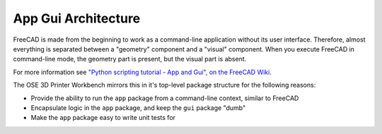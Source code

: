 App Gui Architecture
====================
FreeCAD is made from the beginning to work as a command-line application without its user interface.
Therefore, almost everything is separated between a "geometry" component and a "visual" component.
When you execute FreeCAD in command-line mode, the geometry part is present, but the visual part is absent.

For more information see `"Python scripting tutorial - App and Gui", on the FreeCAD Wiki <https://wiki.freecadweb.org/Python_scripting_tutorial#App_and_Gui>`_.

The OSE 3D Printer Workbench mirrors this in it's top-level package structure for the following reasons:

* Provide the ability to run the ``app`` package from a command-line context, similar to FreeCAD
* Encapsulate logic in the ``app`` package, and keep the ``gui`` package "dumb" 
* Make the ``app`` package easy to write unit tests for
